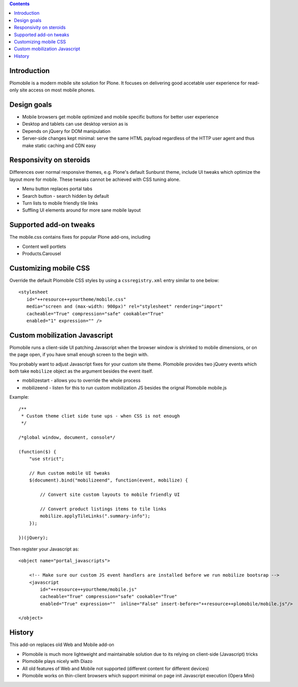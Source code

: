 .. contents ::

Introduction
-------------

Plomobile is a modern mobile site solution for Plone. It focuses on delivering
good accetable user experience for read-only site access on most mobile phones.

Design goals
--------------

* Mobile browsers get mobile optimized and mobile specific buttons for better user experience

* Desktop and tablets can use desktop version as is

* Depends on jQuery for DOM manipulation

* Server-side changes kept minimal: serve the same HTML payload regardless of the HTTP user agent and thus
  make static caching and CDN easy

Responsivity on steroids
--------------------------

Differences over normal responsive themes, e.g. Plone's default Sunburst theme,
include UI tweaks which optimize the layout more for mobile. These
tweaks cannot be achieved with CSS tuning alone.

* Menu button replaces portal tabs

* Search button - search hidden by default

* Turn lists to mobile friendly tile links

* Suffling UI elements around for more sane mobile layout

Supported add-on tweaks
-------------------------

The mobile.css contains fixes for popular Plone add-ons, including

* Content well portlets

* Products.Carousel

Customizing mobile CSS
-------------------------

Override the default Plomobile CSS styles by using a
``cssregistry.xml`` entry similar to one below::

   <stylesheet
      id="++resource++yourtheme/mobile.css"
      media="screen and (max-width: 900px)" rel="stylesheet" rendering="import"
      cacheable="True" compression="safe" cookable="True"
      enabled="1" expression="" />


Custom mobilization Javascript
--------------------------------

Plomobile runs a client-side UI patching Javascript
when the browser window is shrinked to mobile dimensions,
or on the page open, if you have small enough screen to the begin with.

You probably want to adjust Javascript fixes for your custom site theme.
Plomobile provides two jQuery events which both take ``mobilize``
object as the argument besides the event itself.

* mobilizestart - allows you to override the whole process

* mobilizeend - listen for this to run custom mobilization JS besides
  the orignal Plomobile mobile.js

Example::

    /**
     * Custom theme cliet side tune ups - when CSS is not enough
     */

    /*global window, document, console*/

    (function($) {
        "use strict";

        // Run custom mobile UI tweaks
        $(document).bind("mobilizeend", function(event, mobilize) {

            // Convert site custom layouts to mobile friendly UI

            // Convert product listings items to tile links
            mobilize.applyTileLinks(".summary-info");
        });

    })(jQuery);


Then register your Javascript as::


    <object name="portal_javascripts">

        <!-- Make sure our custom JS event handlers are installed before we run mobilize bootsrap -->
        <javascript
            id="++resource++yourtheme/mobile.js"
            cacheable="True" compression="safe" cookable="True"
            enabled="True" expression=""  inline="False" insert-before="++resource++plomobile/mobile.js"/>

    </object>


History
-----------

This add-on replaces old Web and Mobile add-on

* Plomobile is much more lightweight and maintainable solution due to its
  relying on client-side (Javascript) tricks

* Plomobile plays nicely with Diazo

* All old features of Web and Mobile not supported (different content for different devices)

* Plomobile works on thin-client browsers which support minimal on page init Javascript execution
  (Opera Mini)